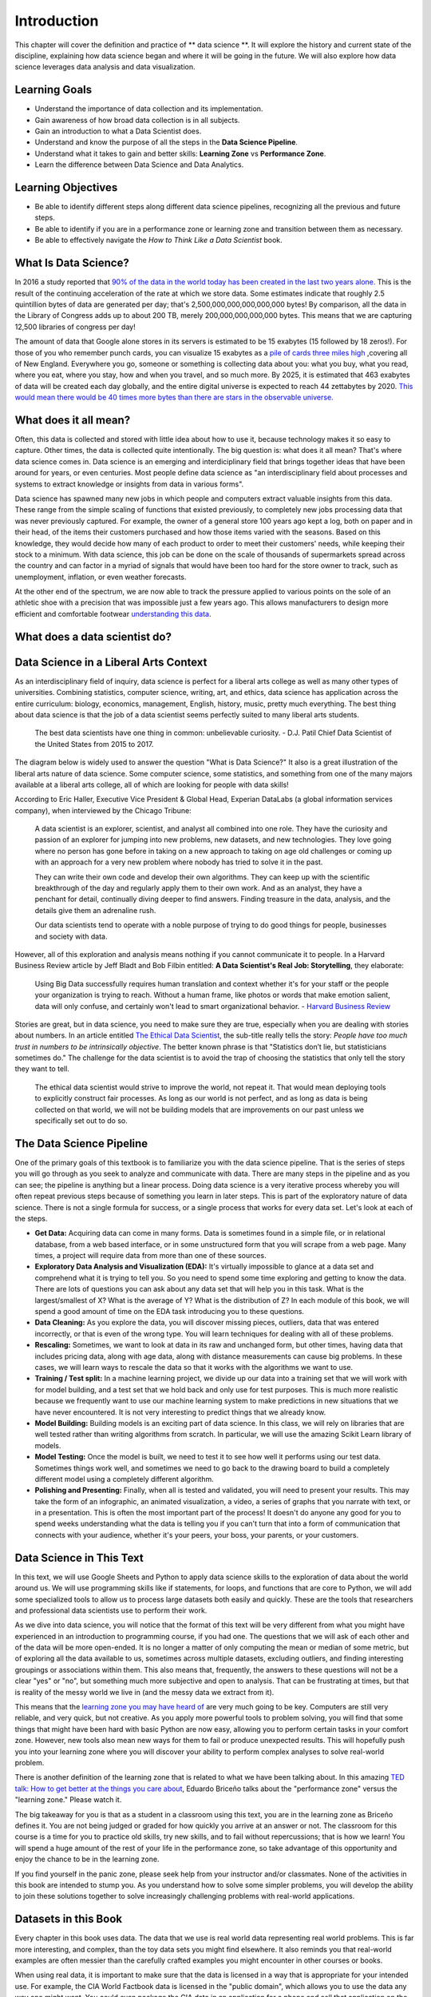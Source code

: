 .. Copyright (C)  Google, Runestone Interactive LLC
   This work is licensed under the Creative Commons Attribution-ShareAlike 4.0
   International License. To view a copy of this license, visit
   http://creativecommons.org/licenses/by-sa/4.0/.

Introduction
============

This chapter will cover the definition and practice of ** data science **.
It will explore the history and current state of the discipline, explaining
how data science began and where it will be going in the future. We will also
explore how data science leverages data analysis and data visualization.

Learning Goals
--------------
- Understand the importance of data collection and its implementation. 
- Gain awareness of how broad data collection is in all subjects. 
- Gain an introduction to what a Data Scientist does. 
- Understand and know the purpose of all the steps in the **Data Science Pipeline**.
- Understand what it takes to gain and better skills: **Learning Zone** vs **Performance Zone**. 
- Learn the difference between Data Science and Data Analytics.

Learning Objectives
---------------------

- Be able to identify different steps along different data science pipelines, recognizing all the previous and future steps.
- Be able to identify if you are in a performance zone or learning zone and transition between them as necessary.
- Be able to effectively navigate the *How to Think Like a Data Scientist* book.


What Is Data Science?
---------------------

In 2016 a study reported that `90% of the data in the world today has been created in the last two years alone. <http://www.iflscience.com/technology/how-much-data-does-the-world-generate-every-minute>`_
This is the result of the continuing acceleration of the rate at which we store
data. Some estimates indicate that roughly 2.5 quintillion bytes of data are
generated per day; that's 2,500,000,000,000,000,000 bytes! By comparison, all
the data in the Library of Congress adds up to about 200 TB, merely
200,000,000,000,000 bytes. This means that we are capturing 12,500 libraries of
congress per day!

The amount of data that Google alone stores in its servers is estimated to be 15
exabytes (15 followed by 18 zeros!). For those of you who remember punch cards,
you can visualize 15 exabytes as a
`pile of cards three miles high <https://what-if.xkcd.com/63/>`_ ,covering all
of New England. Everywhere you go, someone or something is collecting data about
you: what you buy, what you read, where you eat, where you stay, how and when
you travel, and so much more. By 2025, it is estimated that 463 exabytes of data will be created each day globally, and the entire digital universe is expected to reach 44 zettabytes by 2020. `This would mean there would be 40 times more bytes than there are stars in the observable universe. <https://www.visualcapitalist.com/how-much-data-is-generated-each-day/>`_


What does it all mean?
----------------------

Often, this data is collected and stored with little idea about how to use it,
because technology makes it so easy to capture. Other times, the data is
collected quite intentionally. The big question is: what does it all mean?
That's where data science comes in. Data science is an emerging and interdiciplinary field that
brings together ideas that have been around for years, or even centuries. Most
people define data science as "an interdisciplinary field about processes and
systems to extract knowledge or insights from data in various forms".

Data science has spawned many new jobs in which people and computers extract
valuable insights from this data. These range from the simple scaling of
functions that existed previously, to completely new jobs processing data that
was never previously captured. For example, the owner of a general store 100
years ago kept a log, both on paper and in their head, of the items their
customers purchased and how those items varied with the seasons. Based on this
knowledge, they would decide how many of each product to order to meet their
customers' needs, while keeping their stock to a minimum. With data science,
this job can be done on the scale of thousands of supermarkets spread across the
country and can factor in a myriad of signals that would have been too hard for
the store owner to track, such as unemployment, inflation, or even weather
forecasts.

At the other end of the spectrum, we are now able to track the pressure applied
to various points on the sole of an athletic shoe with a precision that was
impossible just a few years ago. This allows manufacturers to design more
efficient and comfortable footwear
`understanding this data <https://www.tekscan.com/product-group/medical/in-shoe>`_.


What does a data scientist do?
------------------------------

.. youtube:: 0tuEEnL61HM


Data Science in a Liberal Arts Context
--------------------------------------

As an interdisciplinary field of inquiry, data science is perfect for a liberal
arts college as well as many other types of universities.
Combining statistics, computer science, writing, art, and ethics,
data science has application across the entire curriculum:  biology, economics,
management, English, history, music, pretty much everything. The best thing
about data science is that the job of a data scientist seems perfectly suited to
many liberal arts students.

  The best data scientists have one thing in common: unbelievable curiosity. - D.J. Patil Chief Data Scientist of the United States from 2015 to 2017.

The diagram below is widely used to answer the question "What is Data Science?"
It also is a great illustration of the liberal arts nature of data science. Some
computer science, some statistics, and something from one of the many majors
available at a liberal arts college, all of which are looking for people with
data skills!


.. image:: https://static1.squarespace.com/static/5150aec6e4b0e340ec52710a/t/51525c33e4b0b3e0d10f77ab/1364352052403/Data_Science_VD.png?format=1500w
  :alt: Venn Diagram depicting the different components of Data Science: Hacking Skills, Substantive Expertise, and Math and Statistics Knowledge.
   Venn Diagram |CCBYANC| Drew Conway


According to Eric Haller, Executive Vice President & Global Head, Experian DataLabs
(a global information services
company), when interviewed by the Chicago Tribune:

  A data scientist is an explorer, scientist, and analyst all combined into one
  role. They have the curiosity and passion of an explorer for jumping into
  new problems, new datasets, and new technologies. They love going where no
  person has gone before in taking on a new approach to taking on age old
  challenges or coming up with an approach for a very new problem where nobody
  has tried to solve it in the past.

  They can write their own code and develop their own algorithms. They can keep
  up with the scientific breakthrough of the day and regularly apply them to
  their own work. And as an analyst, they have a penchant for detail,
  continually diving deeper to find answers. Finding treasure in the data,
  analysis, and the details give them an adrenaline rush.

  Our data scientists tend to operate with a noble purpose of trying to do good
  things for people, businesses and society with data.

However, all of this exploration and analysis means nothing if you cannot
communicate it to people. In a Harvard Business Review article by Jeff
Bladt and Bob Filbin entitled: **A Data Scientist's Real Job: Storytelling**,
they elaborate:

  Using Big Data successfully requires human translation and context whether
  it's for your staff or the people your organization is trying to reach.
  Without a human frame, like photos or words that make emotion salient, data
  will only confuse, and certainly won't lead to smart organizational behavior.
  - `Harvard Business Review <https://hbr.org/2013/03/a-data-scientists-real-job-sto/>`_

Stories are great, but in data science, you need to make sure they are true,
especially when you are dealing with stories about numbers. In an article
entitled
`The Ethical Data Scientist <http://www.slate.com/articles/technology/future_tense/2016/02/how_to_bring_better_ethics_to_data_science.html>`_,
the sub-title really tells the story: *People have too much trust in numbers to
be intrinsically objective*. The better known phrase is that "Statistics don’t
lie, but statisticians sometimes do." The challenge for the data scientist is to
avoid the trap of choosing the statistics that only tell the story they want to
tell.

  The ethical data scientist would strive to improve the world, not repeat it.
  That would mean deploying tools to explicitly construct fair processes. As
  long as our world is not perfect, and as long as data is being collected on
  that world, we will not be building models that are improvements on our past
  unless we specifically set out to do so.


The Data Science Pipeline
-------------------------

.. image:: Figures/DSPipeline.svg
   :align: left


One of the primary goals of this textbook is to familiarize you with the data
science pipeline. That is the series of steps you will go through as you seek to
analyze and communicate with data. There are many steps in the pipeline and as
you can see; the pipeline is anything but a linear process. Doing data science
is a very iterative process whereby you will often repeat previous steps because
of something you learn in later steps. This is part of the exploratory nature of
data science. There is not a single formula for success, or a single process
that works for every data set. Let's look at each of the steps.

.. image:: Figures/DS_Pipeline.png
  :align: left
  :width: 250
  :height: 625
  :alt: Chart outlining the different steps in the Data Science pipeline.

* **Get Data:** Acquiring data can come in many forms. Data is sometimes found
  in a simple file, or in relational database, from a web based interface, or in
  some unstructured form that you will scrape from a web page. Many times, a
  project will require data from more than one of these sources.

* **Exploratory Data Analysis and Visualization (EDA):** It's virtually
  impossible to glance at a data set and comprehend what it is trying to tell
  you. So you need to spend some time exploring and getting to know the data.
  There are lots of questions you can ask about any data set that will help you
  in this task. What is the largest/smallest of X? What is the average of Y?
  What is the distribution of Z? In each module of this book, we will spend a
  good amount of time on the EDA task introducing you to these questions.

* **Data Cleaning:** As you explore the data, you will discover missing pieces,
  outliers, data that was entered incorrectly, or that is even of the wrong
  type. You will learn techniques for dealing with all of these problems.

* **Rescaling:** Sometimes, we want to look at data in its raw and unchanged
  form, but other times, having data that includes pricing data, along with age
  data, along with distance measurements can cause big problems. In these cases,
  we will learn ways to rescale the data so that it works with the algorithms we
  want to use.

* **Training / Test split:** In a machine learning project, we divide up our
  data into a training set that we will work with for model building, and a test
  set that we hold back and only use for test purposes. This is much more
  realistic because we frequently want to use our machine learning system to
  make predictions in new situations that we have never encountered. It is not
  very interesting to predict things that we already know.

* **Model Building:** Building models is an exciting part of data science. In
  this class, we will rely on libraries that are well tested rather than writing
  algorithms from scratch. In particular, we will use the amazing Scikit Learn
  library of models.

* **Model Testing:** Once the model is built, we need to test it to see how well
  it performs using our test data. Sometimes things work well, and sometimes we need to go back to the drawing board to build a completely different model using a completely different algorithm.

* **Polishing and Presenting:** Finally, when all is tested and validated, you
  will need to present your results. This may take the form of an infographic,
  an animated visualization, a video, a series of graphs that you narrate with
  text, or in a presentation. This is often the most important part of the
  process! It doesn't do anyone any good for you to spend weeks understanding
  what the data is telling you if you can't turn that into a form of
  communication that connects with your audience, whether it's your peers,
  your boss, your parents, or your customers.


Data Science in This Text
-------------------------

In this text, we will use Google Sheets and Python to apply
data science skills to the exploration of data about the world around us.
We will use programming skills like if
statements, for loops, and functions that are core to Python, we will add some
specialized tools to allow us to process large datasets both easily and quickly.
These are the tools that researchers and professional data scientists use to
perform their work.

As we dive into data science, you will notice that the format of this text
will be very different from what you might have experienced in an introduction to
programming course, if you had one. The questions that we will ask of each other and of the data
will be more open-ended. It is no longer a matter of only computing the mean or
median of some metric, but of exploring all the data available to us, sometimes
across multiple datasets, excluding outliers, and finding interesting groupings
or associations within them. This also means that, frequently, the answers to
these questions will not be a clear "yes" or "no", but something much more
subjective and open to analysis. That can be frustrating at times, but that is
reality of the messy world we live in (and the messy data we extract from it).

This means that the `learning zone you may have heard of <https://runestone.academy/runestone/static/fopp/FrontBackMatter/preface.html#get-in-the-learning-zone>`_
are very much going to be key. Computers are still very reliable, and
very quick, but not creative. As you apply more powerful tools to problem
solving, you will find that some things that might have been hard with basic
Python are now easy, allowing you to perform certain tasks in your comfort zone.
However, new tools also mean new ways for them to fail or produce unexpected
results. This will hopefully push you into your learning zone where you will
discover your ability to perform complex analyses to solve real-world problem.

There is another definition of the learning zone that is related to what we
have been talking about. In this amazing
`TED talk: How to get better at the things you care about <https://www.ted.com/talks/eduardo_briceno_how_to_get_better_at_the_things_you_care_about>`_,
Eduardo Briceño talks about the "performance zone" versus the "learning zone."
Please watch it.


.. youtube:: YKACzIrog24


The big takeaway for you is that as a student in a classroom using this text,
you are in the learning zone as Briceño defines it. You are not being judged or
graded for how quickly you arrive at an answer or not. The classroom for this
course is a time for you to practice old skills, try new skills, and to fail
without repercussions; that is how we learn! You will spend a huge amount of the
rest of your life in the performance zone, so take advantage of this opportunity
and enjoy the chance to be in the learning zone.

If you find yourself in the panic zone, please seek help from your instructor
and/or classmates. None of the activities in this book are intended to stump
you. As you understand how to solve some simpler problems, you will develop the
ability to join these solutions together to solve increasingly challenging
problems with real-world applications.


Datasets in this Book
---------------------

Every chapter in this book uses data. The data that we use is real world data
representing real world problems. This is far more interesting, and complex,
than the toy data sets you might find elsewhere. It also reminds you that
real-world examples are often messier than the carefully crafted examples you
might encounter in other courses or books.

When using real data, it is important to make sure that the data is licensed in
a way that is appropriate for your intended use. For example, the CIA World
Factbook data is licensed in the "public domain", which allows you to use the
data any way one might want. You could even package the CIA data in an application for
a phone and sell that application on the app store. If you search, you will see
there is more than such app! Another data set called the Twitter US Airline
Sentiment data set is used in several different data science textbooks, and is
licensed using the Creative Commons
`CC-BY-NC-SA <https://creativecommons.org/licenses/by-nc-sa/4.0/>`_ license.
This license allows you to use the data, share the data, and adapt the data for
your own purposes as long as you give credit to the original source, share any
modifications you make to the data under the same license, and it restricts you
from using the data for commercial purposes (to make money). So you could not
use the airline tweet data in an app that charges users for airline
recommendations.

Since this textbook is educational, open source, and free, we believe that we
are not using the data for commercial purposes. So although we try to find
datasets that are in the public domain, or are
`CC-BY <https://creativecommons.org/licenses/by/4.0/>`_ only, many interesting
data sets do have the non-commercial restriction. We will still use those
datasets, and we will point out their restrictions in each chapter as we explore
the data. In some cases, we've even gone the extra mile to seek out the
publisher of the data set and get explicit permission to use the data.

This book itself is licensed
`CC-BY-SA <https://creativecommons.org/licenses/by-sa/4.0/>`_. That means other
instructors or authors are free to take this book as a starting point, add new
material, change the examples we use if they want, remove material that isn't
relevant, as long as they give us credit as the original source, and license
their version of the textbook using the CC-BY-SA license. It also means that
this book is freely available for you and anyone else who wants to read it,
without paying for it.

Copyright laws are complicated, so please don't take anything written above as
legal advice. You can learn more about copyright law and the creative commons
work to help simplify the law on the
`creative commons website <https://creativecommons.org/>`_


How to Use This Book
--------------------

This book is designed to be used in conjunction with external tools like Google
Sheets and Google Colaboratory or Jupyter Notebooks. You will need to move back and forth between
browser tabs as you work with the tools, and follow the instructions in the
book. You will be asked to answer the questions in the book as you read. This is
to encourage you to type in the code we have provided and experiment with it.
Learning computer science, data science, or data analytics is not a spectator sport.
Many students make the mistake of thinking that they can just read about it and
understand it. You really have to do it in order to understand it.
Imagine trying to learn to play a sport or a musical instrument by only reading
about it and not trying it... It simply would not work. So, please don't
cheat yourself by failing to try and don't guess at the answers to the questions in the book.

Everything you learn in this textbook builds on and reinforces the things you have
learned previously. If you do fall behind, make sure you talk to your instructor
so you can develop a strategy for catching up.


.. |CCBYANC| image:: https://static1.squarespace.com/static/5150aec6e4b0e340ec52710a/t/524d6fb7e4b0b5e2e08118c4/1380806583508/88x31.png?format=300w
